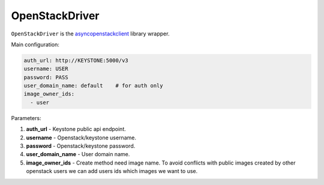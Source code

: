 ===============
OpenStackDriver
===============

``OpenStackDriver`` is the `asyncopenstackclient <https://github.com/DreamLab/AsyncOpenStackClient>`_ library wrapper.

Main configuration:

.. code-block:: yaml

   auth_url: http://KEYSTONE:5000/v3
   username: USER
   password: PASS
   user_domain_name: default    # for auth only
   image_owner_ids:
     - user

Parameters:

1. **auth_url** - Keystone public api endpoint.
2. **username** - Openstack/keystone username.
3. **password** - Openstack/keystone password.
4. **user_domain_name** - User domain name.
5. **image_owner_ids** - Create method need image name. To avoid conflicts with public images created by other openstack users we can add users ids which images we want to use.

